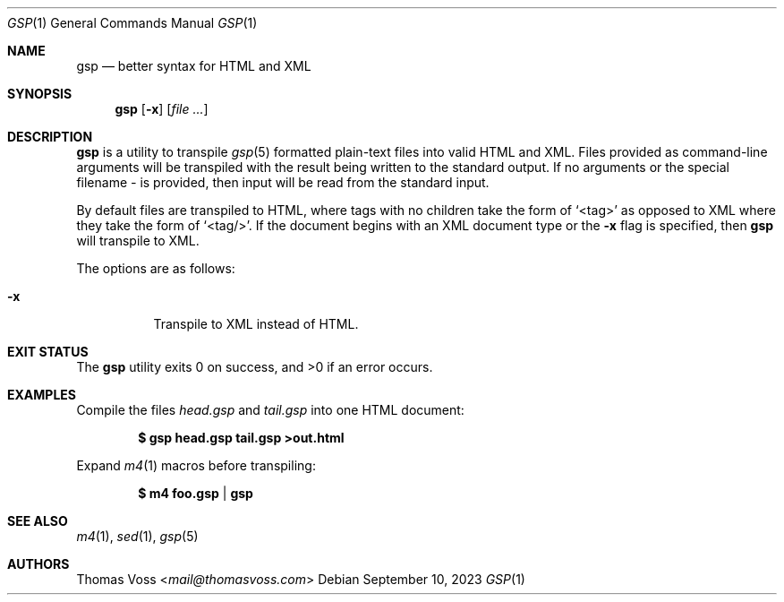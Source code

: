 .Dd $Mdocdate: September 10 2023 $
.Dt GSP 1
.Os
.Sh NAME
.Nm gsp
.Nd better syntax for HTML and XML
.Sh SYNOPSIS
.Nm
.Op Fl x
.Op Ar
.Sh DESCRIPTION
.Nm
is a utility to transpile
.Xr gsp 5
formatted plain\-text files into valid HTML and XML.
Files provided as command\-line arguments will be transpiled with the result
being written to the standard output.
If no arguments or the special filename
.Pa -
is provided, then input will be read from the standard input.
.Pp
By default files are transpiled to HTML, where tags with no children take the
form of
.Ql <tag>
as opposed to XML where they take the form of
.Ql <tag/> .
If the document begins with an XML document type or the
.Fl x
flag is specified, then
.Nm
will transpile to XML.
.Pp
The options are as follows:
.Bl -tag -width Ds
.It Fl x
Transpile to XML instead of HTML.
.El
.Sh EXIT STATUS
.Ex -std gsp
.Sh EXAMPLES
Compile the files
.Pa head.gsp
and
.Pa tail.gsp
into one HTML document:
.Pp
.Dl $ gsp head.gsp tail.gsp >out.html
.Pp
Expand
.Xr m4 1
macros before transpiling:
.Pp
.Dl $ m4 foo.gsp | gsp
.Sh SEE ALSO
.Xr m4 1 ,
.Xr sed 1 ,
.Xr gsp 5
.Sh AUTHORS
.An Thomas Voss Aq Mt mail@thomasvoss.com
